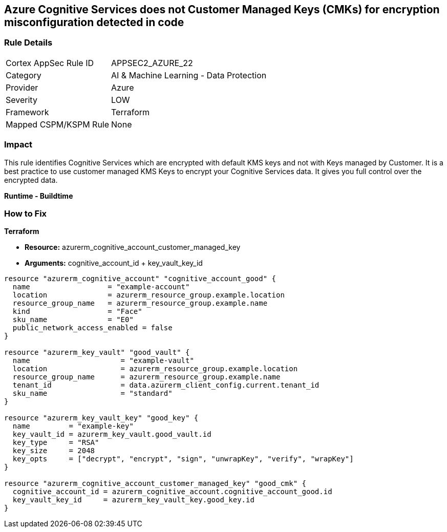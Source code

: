 == Azure Cognitive Services does not Customer Managed Keys (CMKs) for encryption misconfiguration detected in code


=== Rule Details

[cols="1,2"]
|===
|Cortex AppSec Rule ID |APPSEC2_AZURE_22
|Category |AI & Machine Learning - Data Protection
|Provider |Azure
|Severity |LOW
|Framework |Terraform
|Mapped CSPM/KSPM Rule |None
|===




=== Impact
This rule identifies Cognitive Services which are encrypted with default KMS keys and not with Keys managed by Customer.
It is a best practice to use customer managed KMS Keys to encrypt your Cognitive Services data.
It gives you full control over the encrypted data.


*Runtime - Buildtime* 



=== How to Fix


*Terraform* 


* *Resource:*  azurerm_cognitive_account_customer_managed_key
* *Arguments:* cognitive_account_id + key_vault_key_id


[source,go]
----
resource "azurerm_cognitive_account" "cognitive_account_good" {
  name                  = "example-account"
  location              = azurerm_resource_group.example.location
  resource_group_name   = azurerm_resource_group.example.name
  kind                  = "Face"
  sku_name              = "E0"
  public_network_access_enabled = false
}

resource "azurerm_key_vault" "good_vault" {
  name                     = "example-vault"
  location                 = azurerm_resource_group.example.location
  resource_group_name      = azurerm_resource_group.example.name
  tenant_id                = data.azurerm_client_config.current.tenant_id
  sku_name                 = "standard"
}

resource "azurerm_key_vault_key" "good_key" {
  name         = "example-key"
  key_vault_id = azurerm_key_vault.good_vault.id
  key_type     = "RSA"
  key_size     = 2048
  key_opts     = ["decrypt", "encrypt", "sign", "unwrapKey", "verify", "wrapKey"]
}

resource "azurerm_cognitive_account_customer_managed_key" "good_cmk" {
  cognitive_account_id = azurerm_cognitive_account.cognitive_account_good.id
  key_vault_key_id     = azurerm_key_vault_key.good_key.id
}
----
